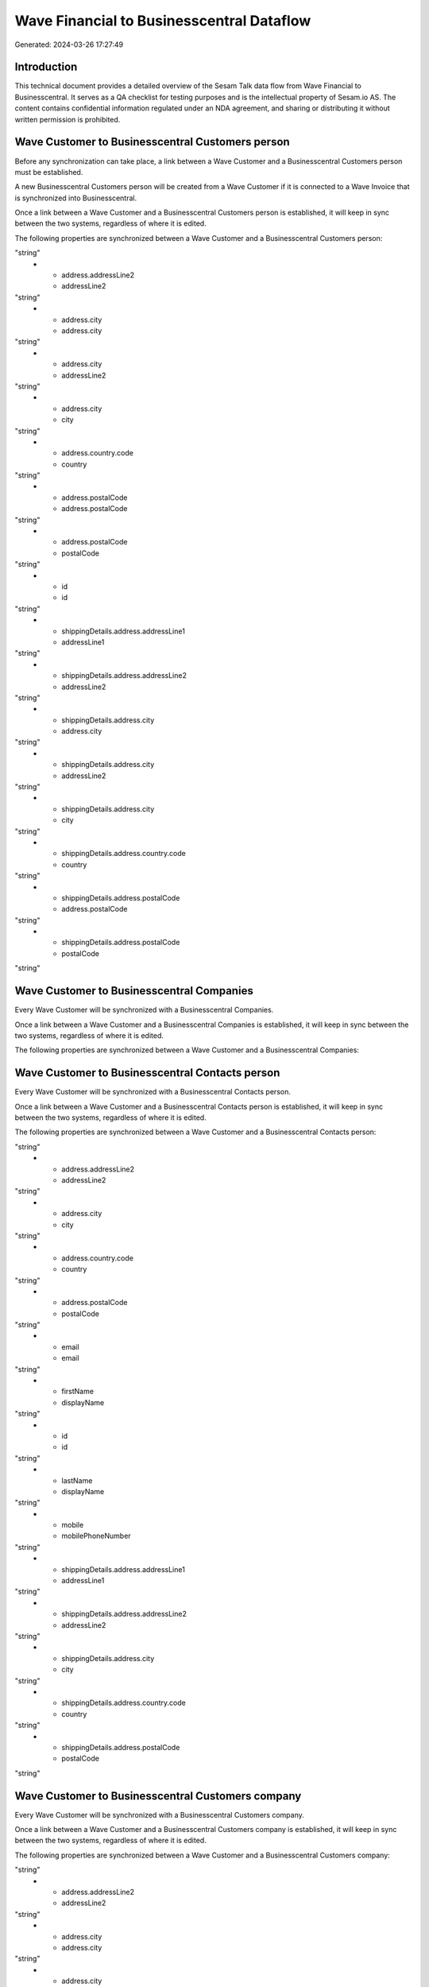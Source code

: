 ==========================================
Wave Financial to Businesscentral Dataflow
==========================================

Generated: 2024-03-26 17:27:49

Introduction
------------

This technical document provides a detailed overview of the Sesam Talk data flow from Wave Financial to Businesscentral. It serves as a QA checklist for testing purposes and is the intellectual property of Sesam.io AS. The content contains confidential information regulated under an NDA agreement, and sharing or distributing it without written permission is prohibited.

Wave Customer to Businesscentral Customers person
-------------------------------------------------
Before any synchronization can take place, a link between a Wave Customer and a Businesscentral Customers person must be established.

A new Businesscentral Customers person will be created from a Wave Customer if it is connected to a Wave Invoice that is synchronized into Businesscentral.

Once a link between a Wave Customer and a Businesscentral Customers person is established, it will keep in sync between the two systems, regardless of where it is edited.

The following properties are synchronized between a Wave Customer and a Businesscentral Customers person:

.. list-table::
   :header-rows: 1

   * - Wave Customer Property
     - Businesscentral Customers person Property
     - Businesscentral Data Type
   * - address.addressLine1
     - addressLine1
"string"
   * - address.addressLine2
     - addressLine2
"string"
   * - address.city
     - address.city
"string"
   * - address.city
     - addressLine2
"string"
   * - address.city
     - city
"string"
   * - address.country.code
     - country
"string"
   * - address.postalCode
     - address.postalCode
"string"
   * - address.postalCode
     - postalCode
"string"
   * - id
     - id
"string"
   * - shippingDetails.address.addressLine1
     - addressLine1
"string"
   * - shippingDetails.address.addressLine2
     - addressLine2
"string"
   * - shippingDetails.address.city
     - address.city
"string"
   * - shippingDetails.address.city
     - addressLine2
"string"
   * - shippingDetails.address.city
     - city
"string"
   * - shippingDetails.address.country.code
     - country
"string"
   * - shippingDetails.address.postalCode
     - address.postalCode
"string"
   * - shippingDetails.address.postalCode
     - postalCode
"string"


Wave Customer to Businesscentral Companies
------------------------------------------
Every Wave Customer will be synchronized with a Businesscentral Companies.

Once a link between a Wave Customer and a Businesscentral Companies is established, it will keep in sync between the two systems, regardless of where it is edited.

The following properties are synchronized between a Wave Customer and a Businesscentral Companies:

.. list-table::
   :header-rows: 1

   * - Wave Customer Property
     - Businesscentral Companies Property
     - Businesscentral Data Type


Wave Customer to Businesscentral Contacts person
------------------------------------------------
Every Wave Customer will be synchronized with a Businesscentral Contacts person.

Once a link between a Wave Customer and a Businesscentral Contacts person is established, it will keep in sync between the two systems, regardless of where it is edited.

The following properties are synchronized between a Wave Customer and a Businesscentral Contacts person:

.. list-table::
   :header-rows: 1

   * - Wave Customer Property
     - Businesscentral Contacts person Property
     - Businesscentral Data Type
   * - address.addressLine1
     - addressLine1
"string"
   * - address.addressLine2
     - addressLine2
"string"
   * - address.city
     - city
"string"
   * - address.country.code
     - country
"string"
   * - address.postalCode
     - postalCode
"string"
   * - email
     - email
"string"
   * - firstName
     - displayName
"string"
   * - id
     - id
"string"
   * - lastName
     - displayName
"string"
   * - mobile
     - mobilePhoneNumber
"string"
   * - shippingDetails.address.addressLine1
     - addressLine1
"string"
   * - shippingDetails.address.addressLine2
     - addressLine2
"string"
   * - shippingDetails.address.city
     - city
"string"
   * - shippingDetails.address.country.code
     - country
"string"
   * - shippingDetails.address.postalCode
     - postalCode
"string"


Wave Customer to Businesscentral Customers company
--------------------------------------------------
Every Wave Customer will be synchronized with a Businesscentral Customers company.

Once a link between a Wave Customer and a Businesscentral Customers company is established, it will keep in sync between the two systems, regardless of where it is edited.

The following properties are synchronized between a Wave Customer and a Businesscentral Customers company:

.. list-table::
   :header-rows: 1

   * - Wave Customer Property
     - Businesscentral Customers company Property
     - Businesscentral Data Type
   * - address.addressLine1
     - addressLine1
"string"
   * - address.addressLine2
     - addressLine2
"string"
   * - address.city
     - address.city
"string"
   * - address.city
     - city
"string"
   * - address.country.code
     - address.countryLetterCode
"string"
   * - address.country.code
     - country
"string"
   * - address.postalCode
     - address.postalCode
"string"
   * - address.postalCode
     - postalCode
"string"
   * - id
     - id
"string"
   * - name
     - displayName
"string"
   * - phone
     - phoneNumber
"string"
   * - shippingDetails.address.addressLine1
     - addressLine1
"string"
   * - shippingDetails.address.addressLine2
     - addressLine2
"string"
   * - shippingDetails.address.city
     - address.city
"string"
   * - shippingDetails.address.city
     - city
"string"
   * - shippingDetails.address.country.code
     - address.countryLetterCode
"string"
   * - shippingDetails.address.country.code
     - country
"string"
   * - shippingDetails.address.postalCode
     - address.postalCode
"string"
   * - shippingDetails.address.postalCode
     - postalCode
"string"
   * - shippingDetails.phone
     - phoneNumber
"string"
   * - website
     - website
"string"


Wave Invoice to Businesscentral Salesorderlines
-----------------------------------------------
Every Wave Invoice will be synchronized with a Businesscentral Salesorderlines.

Once a link between a Wave Invoice and a Businesscentral Salesorderlines is established, it will keep in sync between the two systems, regardless of where it is edited.

The following properties are synchronized between a Wave Invoice and a Businesscentral Salesorderlines:

.. list-table::
   :header-rows: 1

   * - Wave Invoice Property
     - Businesscentral Salesorderlines Property
     - Businesscentral Data Type
   * - id
     - documentId
"string"
   * - items.description
     - description
"string"
   * - items.description
     - discountPercent
["decimal", "_."]
   * - items.description
     - quantity
["integer", ["decimal", "_."]]
   * - items.description
     - taxPercent
["decimal", "_."]
   * - items.description
     - unitPrice
"float"
   * - items.price
     - amountExcludingTax
"string"
   * - items.price
     - description
"string"
   * - items.price
     - discountPercent
["decimal", "_."]
   * - items.price
     - quantity
["integer", ["decimal", "_."]]
   * - items.price
     - taxPercent
["decimal", "_."]
   * - items.price
     - unitPrice
"float"
   * - items.product.id
     - itemId
"string"
   * - items.quantity
     - description
"string"
   * - items.quantity
     - discountPercent
["decimal", "_."]
   * - items.quantity
     - invoiceQuantity
"string"
   * - items.quantity
     - quantity
["integer", ["decimal", "_."]]
   * - items.quantity
     - taxPercent
["decimal", "_."]
   * - items.quantity
     - unitPrice
"float"


Wave Invoice to Businesscentral Salesorders
-------------------------------------------
Every Wave Invoice will be synchronized with a Businesscentral Salesorders.

Once a link between a Wave Invoice and a Businesscentral Salesorders is established, it will keep in sync between the two systems, regardless of where it is edited.

The following properties are synchronized between a Wave Invoice and a Businesscentral Salesorders:

.. list-table::
   :header-rows: 1

   * - Wave Invoice Property
     - Businesscentral Salesorders Property
     - Businesscentral Data Type
   * - currency.code
     - currencyId
"string"
   * - customer.id
     - customerId
"string"
   * - total.value
     - totalAmountExcludingTax
"string"


Wave Product to Businesscentral Items
-------------------------------------
Every Wave Product will be synchronized with a Businesscentral Items.

Once a link between a Wave Product and a Businesscentral Items is established, it will keep in sync between the two systems, regardless of where it is edited.

The following properties are synchronized between a Wave Product and a Businesscentral Items:

.. list-table::
   :header-rows: 1

   * - Wave Product Property
     - Businesscentral Items Property
     - Businesscentral Data Type
   * - name
     - displayName
"string"
   * - name
     - displayName.string
"string"
   * - name
     - displayName2
"string"
   * - unitPrice
     - unitPrice
["decimal", "_."]


Wave Vendor to Businesscentral Contacts person
----------------------------------------------
Every Wave Vendor will be synchronized with a Businesscentral Contacts person.

Once a link between a Wave Vendor and a Businesscentral Contacts person is established, it will keep in sync between the two systems, regardless of where it is edited.

The following properties are synchronized between a Wave Vendor and a Businesscentral Contacts person:

.. list-table::
   :header-rows: 1

   * - Wave Vendor Property
     - Businesscentral Contacts person Property
     - Businesscentral Data Type
   * - address.addressLine1
     - addressLine1
"string"
   * - address.addressLine2
     - addressLine2
"string"
   * - address.city
     - city
"string"
   * - address.country.code
     - country
"string"
   * - address.postalCode
     - postalCode
"string"
   * - email
     - email
"string"
   * - firstName
     - displayName
"string"
   * - id
     - id
"string"
   * - lastName
     - displayName
"string"
   * - mobile
     - mobilePhoneNumber
"string"
   * - phone
     - phoneNumber
"string"

